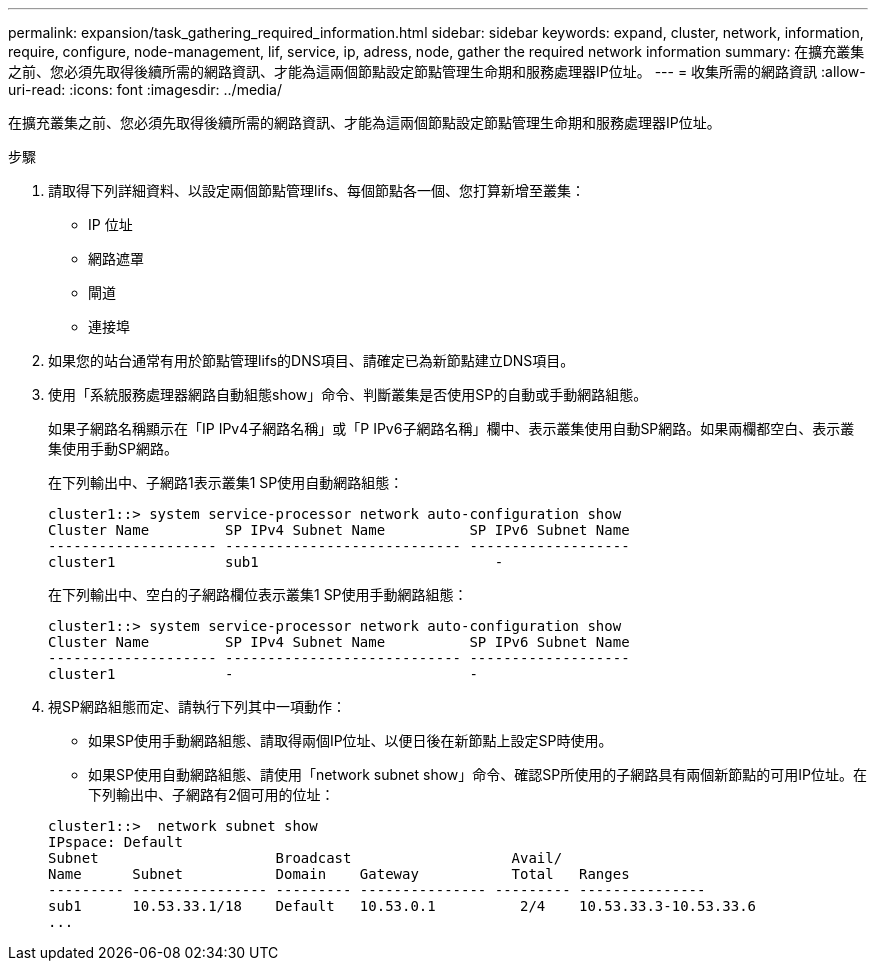 ---
permalink: expansion/task_gathering_required_information.html 
sidebar: sidebar 
keywords: expand, cluster, network, information, require, configure, node-management, lif, service, ip, adress, node, gather the required network information 
summary: 在擴充叢集之前、您必須先取得後續所需的網路資訊、才能為這兩個節點設定節點管理生命期和服務處理器IP位址。 
---
= 收集所需的網路資訊
:allow-uri-read: 
:icons: font
:imagesdir: ../media/


[role="lead"]
在擴充叢集之前、您必須先取得後續所需的網路資訊、才能為這兩個節點設定節點管理生命期和服務處理器IP位址。

.步驟
. 請取得下列詳細資料、以設定兩個節點管理lifs、每個節點各一個、您打算新增至叢集：
+
** IP 位址
** 網路遮罩
** 閘道
** 連接埠


. 如果您的站台通常有用於節點管理lifs的DNS項目、請確定已為新節點建立DNS項目。
. 使用「系統服務處理器網路自動組態show」命令、判斷叢集是否使用SP的自動或手動網路組態。
+
如果子網路名稱顯示在「IP IPv4子網路名稱」或「P IPv6子網路名稱」欄中、表示叢集使用自動SP網路。如果兩欄都空白、表示叢集使用手動SP網路。

+
在下列輸出中、子網路1表示叢集1 SP使用自動網路組態：

+
[listing]
----
cluster1::> system service-processor network auto-configuration show
Cluster Name         SP IPv4 Subnet Name          SP IPv6 Subnet Name
-------------------- ---------------------------- -------------------
cluster1             sub1                            -
----
+
在下列輸出中、空白的子網路欄位表示叢集1 SP使用手動網路組態：

+
[listing]
----
cluster1::> system service-processor network auto-configuration show
Cluster Name         SP IPv4 Subnet Name          SP IPv6 Subnet Name
-------------------- ---------------------------- -------------------
cluster1             -                            -
----
. 視SP網路組態而定、請執行下列其中一項動作：
+
** 如果SP使用手動網路組態、請取得兩個IP位址、以便日後在新節點上設定SP時使用。
** 如果SP使用自動網路組態、請使用「network subnet show」命令、確認SP所使用的子網路具有兩個新節點的可用IP位址。在下列輸出中、子網路有2個可用的位址：


+
[listing]
----
cluster1::>  network subnet show
IPspace: Default
Subnet                     Broadcast                   Avail/
Name      Subnet           Domain    Gateway           Total   Ranges
--------- ---------------- --------- --------------- --------- ---------------
sub1      10.53.33.1/18    Default   10.53.0.1          2/4    10.53.33.3-10.53.33.6
...
----

